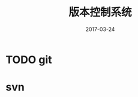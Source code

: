 #+TITLE: 版本控制系统
#+DATE: 2017-03-24
#+LAYOUT: post
#+TAGS: 版本控制系统
#+CATEGORIES: 版本控制系统

* TODO git
* svn
  
